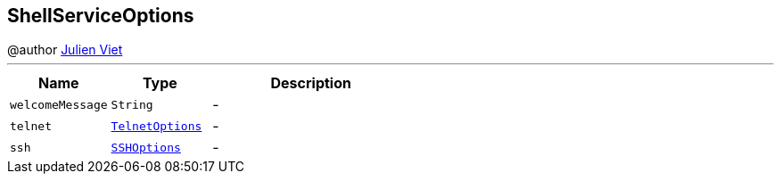 == ShellServiceOptions

++++
 @author <a href="mailto:julien@julienviet.com">Julien Viet</a>
++++
'''

[cols=">25%,^25%,50%"]
[frame="topbot"]
|===
^|Name | Type ^| Description

|[[welcomeMessage]]`welcomeMessage`
|`String`
|-
|[[telnet]]`telnet`
|`link:TelnetOptions.html[TelnetOptions]`
|-
|[[ssh]]`ssh`
|`link:SSHOptions.html[SSHOptions]`
|-|===
